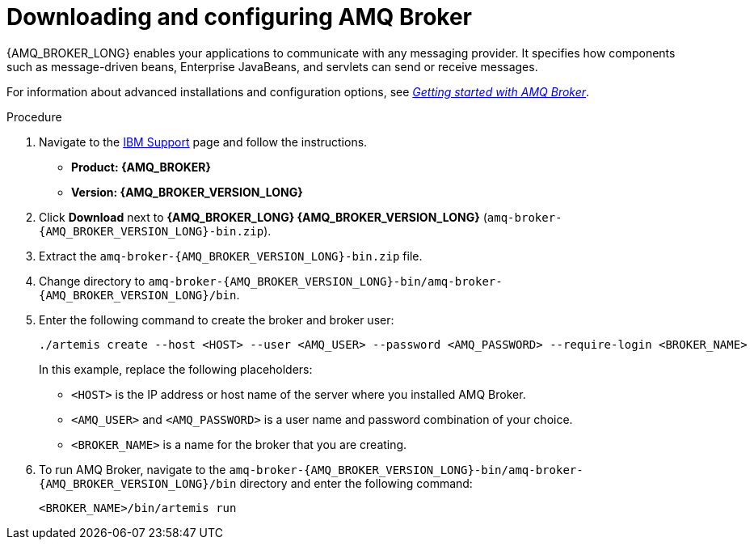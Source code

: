[id='JMS-broker-configure_{context}']
= Downloading and configuring AMQ Broker

{AMQ_BROKER_LONG} enables your applications to communicate with any messaging provider. It specifies how components such as message-driven beans, Enterprise JavaBeans, and servlets can send or receive messages.

For information about advanced installations and configuration options, see  https://access.redhat.com/documentation/en-us/red_hat_amq/{AMQ_URL_QUARTERLY}/html-single/getting_started_with_amq_broker[_Getting started with AMQ Broker_].
// At doc freeze the 7.7 version of this document was the latest available.

.Procedure
. Navigate to the https://www.ibm.com/support/pages/node/6596913[IBM Support] page and follow the instructions.
* *Product: {AMQ_BROKER}*
* *Version: {AMQ_BROKER_VERSION_LONG}*
. Click *Download* next to *{AMQ_BROKER_LONG} {AMQ_BROKER_VERSION_LONG}* (`amq-broker-{AMQ_BROKER_VERSION_LONG}-bin.zip`).
. Extract the `amq-broker-{AMQ_BROKER_VERSION_LONG}-bin.zip` file.
. Change directory to `amq-broker-{AMQ_BROKER_VERSION_LONG}-bin/amq-broker-{AMQ_BROKER_VERSION_LONG}/bin`.
. Enter the following command to create the broker and broker user:
+
[source]
----
./artemis create --host <HOST> --user <AMQ_USER> --password <AMQ_PASSWORD> --require-login <BROKER_NAME>
----
+
In this example, replace the following placeholders:
+
* `<HOST>` is the IP address or host name of the server where you installed AMQ Broker.
* `<AMQ_USER>` and `<AMQ_PASSWORD>` is a user name and password combination of your choice.
* `<BROKER_NAME>` is a name for the broker that you are creating.

. To run AMQ Broker, navigate to the `amq-broker-{AMQ_BROKER_VERSION_LONG}-bin/amq-broker-{AMQ_BROKER_VERSION_LONG}/bin` directory and enter the following command:
+
[source]
----
<BROKER_NAME>/bin/artemis run
----
